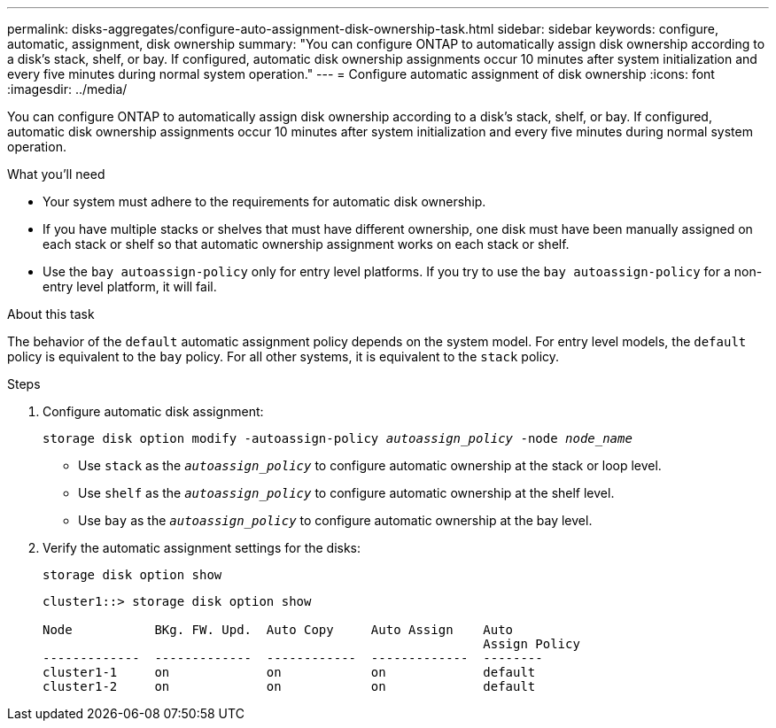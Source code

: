 ---
permalink: disks-aggregates/configure-auto-assignment-disk-ownership-task.html
sidebar: sidebar
keywords: configure, automatic, assignment, disk ownership
summary: "You can configure ONTAP to automatically assign disk ownership according to a disk’s stack, shelf, or bay. If configured, automatic disk ownership assignments occur 10 minutes after system initialization and every five minutes during normal system operation."
---
= Configure automatic assignment of disk ownership
:icons: font
:imagesdir: ../media/

[.lead]
You can configure ONTAP to automatically assign disk ownership according to a disk's stack, shelf, or bay. If configured, automatic disk ownership assignments occur 10 minutes after system initialization and every five minutes during normal system operation.

.What you'll need

* Your system must adhere to the requirements for automatic disk ownership.
* If you have multiple stacks or shelves that must have different ownership, one disk must have been manually assigned on each stack or shelf so that automatic ownership assignment works on each stack or shelf.
* Use the `bay autoassign-policy` only for entry level platforms. If you try to use the `bay autoassign-policy` for a non-entry level platform, it will fail.

.About this task

The behavior of the `default` automatic assignment policy depends on the system model. For entry level models, the `default` policy is equivalent to the `bay` policy. For all other systems, it is equivalent to the `stack` policy.

.Steps

. Configure automatic disk assignment:
+
`storage disk option modify -autoassign-policy _autoassign_policy_ -node _node_name_`

 ** Use `stack` as the `_autoassign_policy_` to configure automatic ownership at the stack or loop level.
 ** Use `shelf` as the `_autoassign_policy_` to configure automatic ownership at the shelf level.
 ** Use `bay` as the `_autoassign_policy_` to configure automatic ownership at the bay level.
. Verify the automatic assignment settings for the disks:
+
`storage disk option show`
+
----
cluster1::> storage disk option show

Node           BKg. FW. Upd.  Auto Copy     Auto Assign    Auto
                                                           Assign Policy
-------------  -------------  ------------  -------------  --------
cluster1-1     on             on            on             default
cluster1-2     on             on            on             default
----

